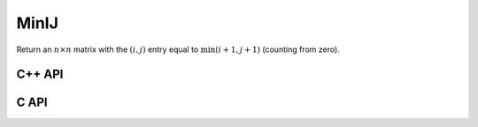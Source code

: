 MinIJ
=====
Return an :math:`n \times n` matrix with the :math:`(i,j)` entry equal to
:math:`\text{min}(i+1,j+1)` (counting from zero).

C++ API
-------

.. cpp:function:: void MinIJ( Matrix<T>& M, Int n )
.. cpp:function:: void MinIJ( AbstractDistMatrix<T>& M, Int n )

C API
-----

.. c:function:: ElError ELMinIJ_i( ElMatrix_i M, ElInt n )
.. c:function:: ElError ELMinIJ_s( ElMatrix_s M, ElInt n )
.. c:function:: ElError ELMinIJ_d( ElMatrix_d M, ElInt n )
.. c:function:: ElError ELMinIJ_c( ElMatrix_c M, ElInt n )
.. c:function:: ElError ELMinIJ_z( ElMatrix_z M, ElInt n )
.. c:function:: ElError ELMinIJDist_i( ElDistMatrix_i M, ElInt n )
.. c:function:: ElError ELMinIJDist_s( ElDistMatrix_s M, ElInt n )
.. c:function:: ElError ELMinIJDist_d( ElDistMatrix_d M, ElInt n )
.. c:function:: ElError ELMinIJDist_c( ElDistMatrix_c M, ElInt n )
.. c:function:: ElError ELMinIJDist_z( ElDistMatrix_z M, ElInt n )
